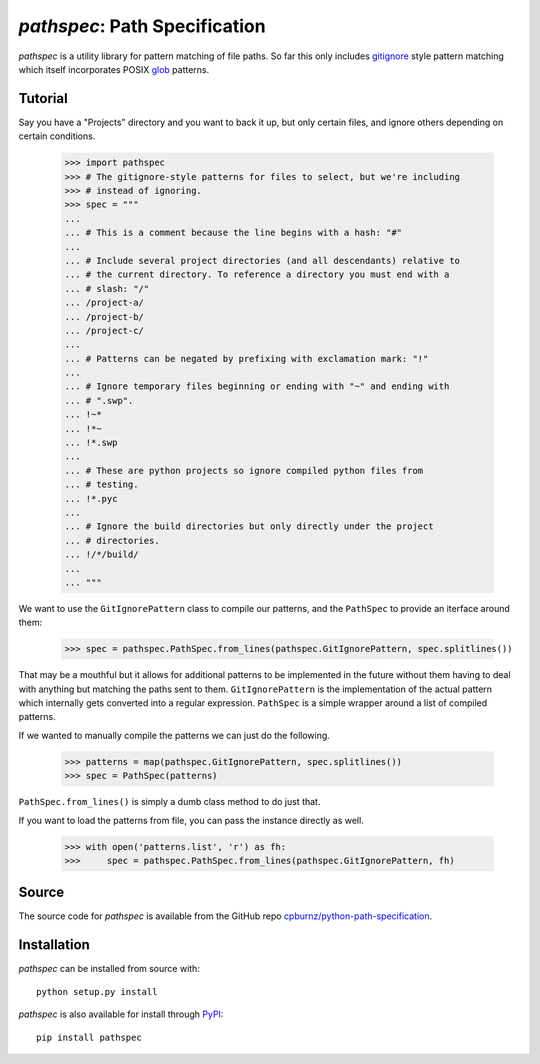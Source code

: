 
*pathspec*: Path Specification
==============================

*pathspec* is a utility library for pattern matching of file paths. So
far this only includes `gitignore`_ style pattern matching which itself
incorporates POSIX `glob`_ patterns.

.. _`gitignore`: http://git-scm.com/docs/gitignore
.. _`glob`: http://man7.org/linux/man-pages/man7/glob.7.html


Tutorial
--------

Say you have a "Projects" directory and you want to back it up, but only
certain files, and ignore others depending on certain conditions.

  >>> import pathspec
  >>> # The gitignore-style patterns for files to select, but we're including
  >>> # instead of ignoring.
  >>> spec = """
  ...
  ... # This is a comment because the line begins with a hash: "#"
  ...
  ... # Include several project directories (and all descendants) relative to
  ... # the current directory. To reference a directory you must end with a
  ... # slash: "/"
  ... /project-a/
  ... /project-b/
  ... /project-c/
  ...
  ... # Patterns can be negated by prefixing with exclamation mark: "!"
  ...
  ... # Ignore temporary files beginning or ending with "~" and ending with
  ... # ".swp".
  ... !~*
  ... !*~
  ... !*.swp
  ...
  ... # These are python projects so ignore compiled python files from
  ... # testing.
  ... !*.pyc
  ...
  ... # Ignore the build directories but only directly under the project
  ... # directories.
  ... !/*/build/
  ...
  ... """

We want to use the ``GitIgnorePattern`` class to compile our patterns, and the
``PathSpec`` to provide an iterface around them:

  >>> spec = pathspec.PathSpec.from_lines(pathspec.GitIgnorePattern, spec.splitlines())

That may be a mouthful but it allows for additional patterns to be implemented
in the future without them having to deal with anything but matching the paths
sent to them. ``GitIgnorePattern`` is the implementation of the actual pattern
which internally gets converted into a regular expression. ``PathSpec`` is a
simple wrapper around a list of compiled patterns.

If we wanted to manually compile the patterns we can just do the following.

  >>> patterns = map(pathspec.GitIgnorePattern, spec.splitlines())
  >>> spec = PathSpec(patterns)

``PathSpec.from_lines()`` is simply a dumb class method to do just that.

If you want to load the patterns from file, you can pass the instance directly
as well.

  >>> with open('patterns.list', 'r') as fh:
  >>>     spec = pathspec.PathSpec.from_lines(pathspec.GitIgnorePattern, fh)



Source
------

The source code for *pathspec* is available from the GitHub repo
`cpburnz/python-path-specification`_.

.. _`cpburnz/python-path-specification`: https://github.com/cpburnz/python-path-specification.git


Installation
------------

*pathspec* can be installed from source with::

	python setup.py install

*pathspec* is also available for install through `PyPI`_::

	pip install pathspec

.. _`PyPI`: http://pypi.python.org/pypi/pathspec
